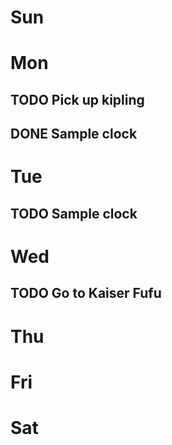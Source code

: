 # -*- mode: org -*-
#+STARTUP: indent hidestars showall

* Sun
* Mon
** TODO Pick up kipling
SCHEDULED: <2019-06-24 Mon 8am>
:LOGBOOK:
CLOCK: [2019-06-24 Mon 05:42]--[2019-06-24 Mon 05:43] =>  0:01
:END:
** DONE Sample clock
CLOSED: [2019-06-24 Mon 05:48]
:PROPERTIES:
:Effort:   0:12
:END:
:LOGBOOK:
CLOCK: [2019-06-24 Mon 05:47]--[2019-06-24 Mon 05:48] =>  0:01
:END:

* Tue
** TODO Sample clock
* Wed
** TODO Go to Kaiser Fufu
SCHEDULED: <2019-06-26 Wed 8am>
* Thu
* Fri
* Sat

